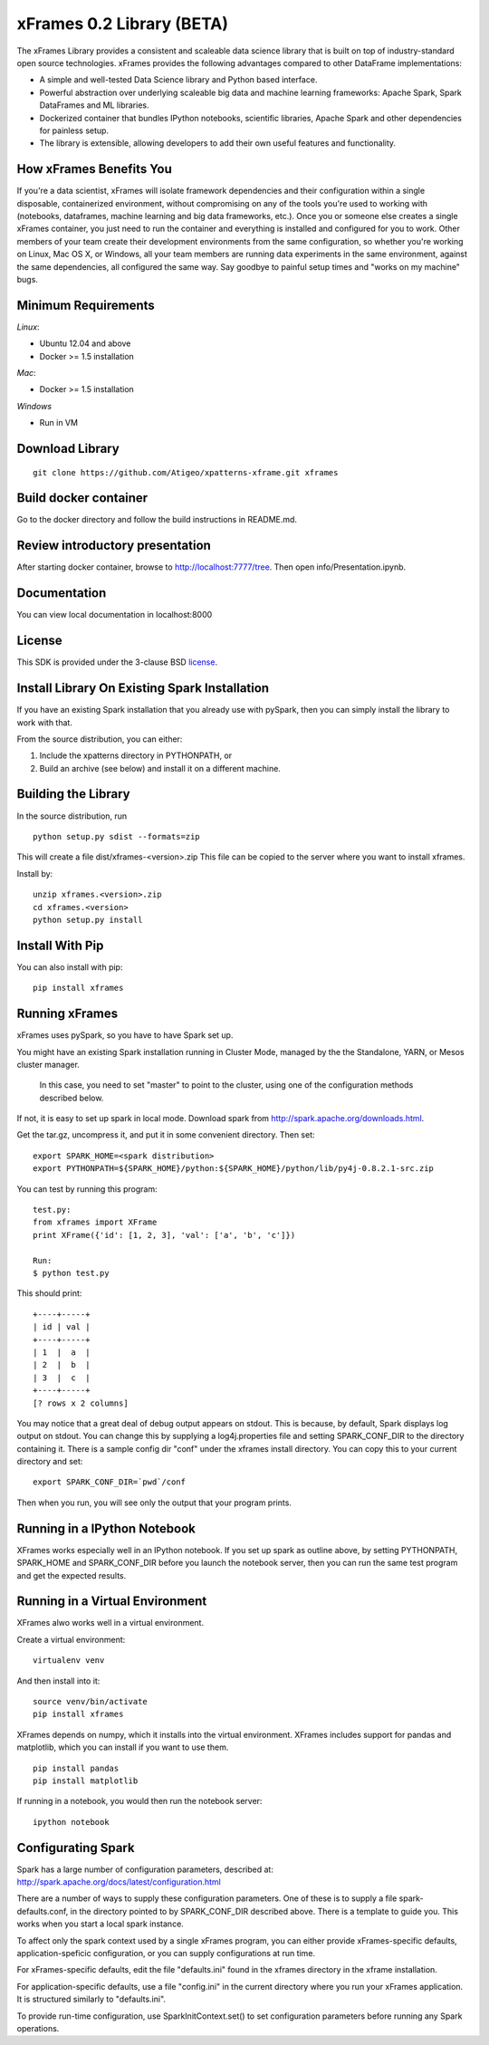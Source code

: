 xFrames 0.2 Library (BETA)
==========================

The xFrames Library provides a consistent and scaleable data science
library that is built on top of industry-standard open source
technologies. xFrames provides the following advantages compared to other
DataFrame implementations:

-  A simple and well-tested Data Science library and Python based
   interface.
-  Powerful abstraction over underlying scaleable big data and machine
   learning frameworks: Apache Spark, Spark DataFrames and ML libraries.
-  Dockerized container that bundles IPython notebooks, scientific
   libraries, Apache Spark and other dependencies for painless setup.
-  The library is extensible, allowing developers to add their own
   useful features and functionality.

How xFrames Benefits You
------------------------

If you're a data scientist, xFrames will isolate framework dependencies
and their configuration within a single disposable, containerized
environment, without compromising on any of the tools you're used to
working with (notebooks, dataframes, machine learning and big data
frameworks, etc.). Once you or someone else creates a single xFrames
container, you just need to run the container and everything is
installed and configured for you to work. Other members of your team
create their development environments from the same configuration, so
whether you're working on Linux, Mac OS X, or Windows, all your team
members are running data experiments in the same environment, against
the same dependencies, all configured the same way. Say goodbye to
painful setup times and "works on my machine" bugs.

Minimum Requirements
--------------------

*Linux*:

-  Ubuntu 12.04 and above
-  Docker >= 1.5 installation

*Mac*:

-  Docker >= 1.5 installation

*Windows*

-  Run in VM

Download Library
----------------

::

    git clone https://github.com/Atigeo/xpatterns-xframe.git xframes

Build docker container
----------------------

Go to the docker directory and follow the build instructions in
README.md.

Review introductory presentation
--------------------------------

After starting docker container, browse to http://localhost:7777/tree.
Then open info/Presentation.ipynb.

Documentation
-------------

You can view local documentation in localhost:8000

License
-------

This SDK is provided under the 3-clause BSD `license <LICENSE>`__.

Install Library On Existing Spark Installation
----------------------------------------------

If you have an existing Spark installation that you already use with
pySpark, then you can simply install the library to work with that.

From the source distribution, you can either:

1. Include the xpatterns directory in PYTHONPATH, or
2. Build an archive (see below) and install it on a different machine.

Building the Library
--------------------

In the source distribution, run

::

  python setup.py sdist --formats=zip

This will create a file dist/xframes-<version>.zip This file can be copied to
the server where you want to install xframes.

Install by:

::

    unzip xframes.<version>.zip
    cd xframes.<version>
    python setup.py install

Install With Pip
----------------

You can also install with pip:

::

    pip install xframes


Running xFrames
---------------
xFrames uses pySpark, so you have to have Spark set up.

You might have an existing Spark installation running in Cluster Mode,
managed by the the Standalone, YARN, or Mesos cluster manager.
 In this case, you need to set "master" to point to the cluster, using one
 of the configuration methods described below.

If not, it is easy to set up spark in local mode.
Download spark from
http://spark.apache.org/downloads.html.

Get the tar.gz, uncompress it, and put it in some convenient directory.
Then set:

::

    export SPARK_HOME=<spark distribution>
    export PYTHONPATH=${SPARK_HOME}/python:${SPARK_HOME}/python/lib/py4j-0.8.2.1-src.zip

You can test by running this program:

::

    test.py:
    from xframes import XFrame
    print XFrame({'id': [1, 2, 3], 'val': ['a', 'b', 'c']})

    Run:
    $ python test.py

This should print:

::

    +----+-----+
    | id | val |
    +----+-----+
    | 1  |  a  |
    | 2  |  b  |
    | 3  |  c  |
    +----+-----+
    [? rows x 2 columns]


You may notice that a great deal of debug output appears on stdout.
This is because, by default, Spark displays log output on stdout.
You can change this by supplying a log4j.properties file and setting
SPARK_CONF_DIR to the directory containing it.  There is a sample
config dir "conf" under the xframes install directory.  You can copy this
to your current directory and set:

::

    export SPARK_CONF_DIR=`pwd`/conf

Then when you run, you will see only the output that your program prints.

Running in a IPython Notebook
-----------------------------

XFrames works especially well in an IPython notebook.
If you set up spark as outline above, by setting PYTHONPATH, SPARK_HOME
and SPARK_CONF_DIR before you launch the notebook server, then
you can run the same test program and get the expected results.

Running in a Virtual Environment
--------------------------------

XFrames alwo works well in a virtual environment.

Create a virtual environment:

::

    virtualenv venv

And then install into it:

::

    source venv/bin/activate
    pip install xframes

XFrames depends on numpy, which it installs into the virtual environment.
XFrames includes support for pandas and matplotlib, which you can
install if you want to use them.

::

    pip install pandas
    pip install matplotlib

If running in a notebook, you would then run the notebook server:

::

  ipython notebook


Configurating Spark
-------------------

Spark has a large number of configuration parameters, described at:
http://spark.apache.org/docs/latest/configuration.html

There are a number of ways to supply these configuration parameters.
One of these is to supply a file spark-defaults.conf, in the directory pointed
to by SPARK_CONF_DIR described above.  There is a template to guide you.
This works when you start a local spark instance.

To affect only the spark context used by a single xFrames program, you can
either provide xFrames-specific defaults, application-speficic configuration,
or you can supply configurations at run time.

For xFrames-specific defaults, edit the file "defaults.ini" found in the xframes
directory in the xframe installation.

For application-specific defaults, use a file "config.ini" in the current directory where you run
your xFrames application.  It is structured similarly to "defaults.ini".

To provide run-time configuration, use SparkInitContext.set() to set configuration parameters before
running any Spark operations.

